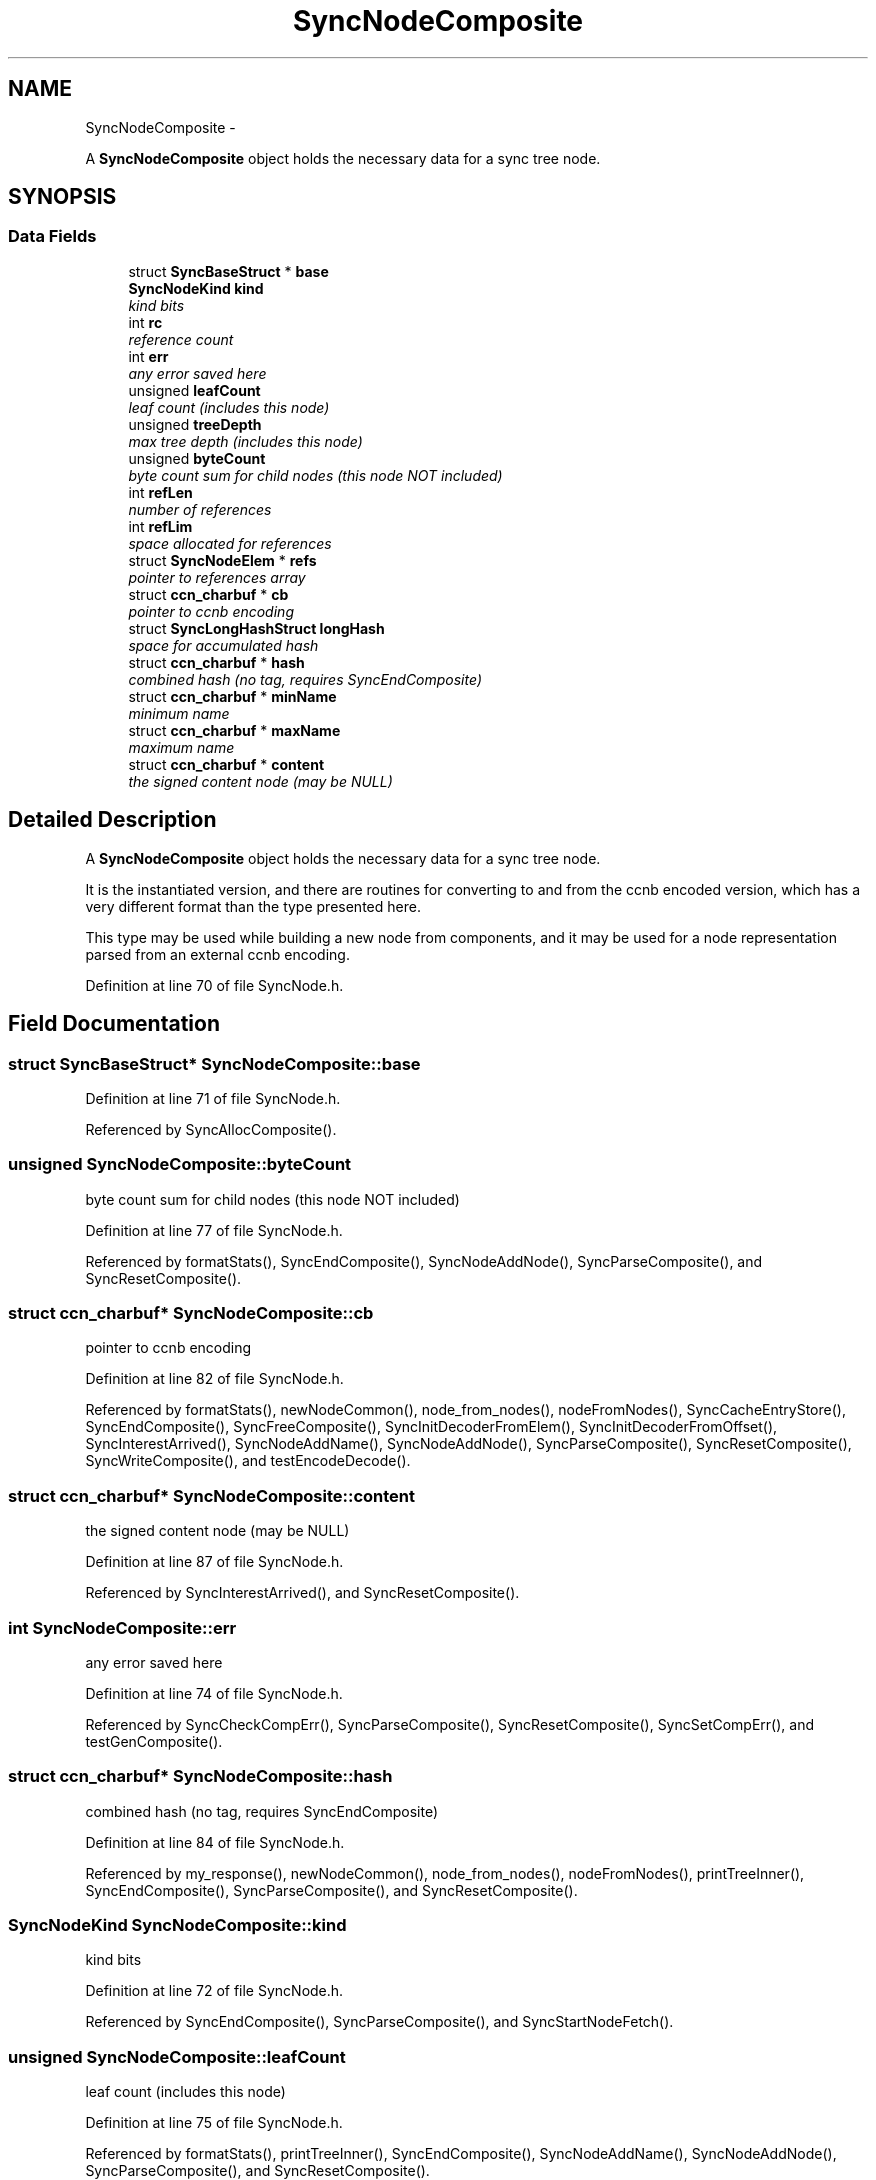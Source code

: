 .TH "SyncNodeComposite" 3 "19 May 2013" "Version 0.7.2" "Content-Centric Networking in C" \" -*- nroff -*-
.ad l
.nh
.SH NAME
SyncNodeComposite \- 
.PP
A \fBSyncNodeComposite\fP object holds the necessary data for a sync tree node.  

.SH SYNOPSIS
.br
.PP
.SS "Data Fields"

.in +1c
.ti -1c
.RI "struct \fBSyncBaseStruct\fP * \fBbase\fP"
.br
.ti -1c
.RI "\fBSyncNodeKind\fP \fBkind\fP"
.br
.RI "\fIkind bits \fP"
.ti -1c
.RI "int \fBrc\fP"
.br
.RI "\fIreference count \fP"
.ti -1c
.RI "int \fBerr\fP"
.br
.RI "\fIany error saved here \fP"
.ti -1c
.RI "unsigned \fBleafCount\fP"
.br
.RI "\fIleaf count (includes this node) \fP"
.ti -1c
.RI "unsigned \fBtreeDepth\fP"
.br
.RI "\fImax tree depth (includes this node) \fP"
.ti -1c
.RI "unsigned \fBbyteCount\fP"
.br
.RI "\fIbyte count sum for child nodes (this node NOT included) \fP"
.ti -1c
.RI "int \fBrefLen\fP"
.br
.RI "\fInumber of references \fP"
.ti -1c
.RI "int \fBrefLim\fP"
.br
.RI "\fIspace allocated for references \fP"
.ti -1c
.RI "struct \fBSyncNodeElem\fP * \fBrefs\fP"
.br
.RI "\fIpointer to references array \fP"
.ti -1c
.RI "struct \fBccn_charbuf\fP * \fBcb\fP"
.br
.RI "\fIpointer to ccnb encoding \fP"
.ti -1c
.RI "struct \fBSyncLongHashStruct\fP \fBlongHash\fP"
.br
.RI "\fIspace for accumulated hash \fP"
.ti -1c
.RI "struct \fBccn_charbuf\fP * \fBhash\fP"
.br
.RI "\fIcombined hash (no tag, requires SyncEndComposite) \fP"
.ti -1c
.RI "struct \fBccn_charbuf\fP * \fBminName\fP"
.br
.RI "\fIminimum name \fP"
.ti -1c
.RI "struct \fBccn_charbuf\fP * \fBmaxName\fP"
.br
.RI "\fImaximum name \fP"
.ti -1c
.RI "struct \fBccn_charbuf\fP * \fBcontent\fP"
.br
.RI "\fIthe signed content node (may be NULL) \fP"
.in -1c
.SH "Detailed Description"
.PP 
A \fBSyncNodeComposite\fP object holds the necessary data for a sync tree node. 

It is the instantiated version, and there are routines for converting to and from the ccnb encoded version, which has a very different format than the type presented here.
.PP
This type may be used while building a new node from components, and it may be used for a node representation parsed from an external ccnb encoding. 
.PP
Definition at line 70 of file SyncNode.h.
.SH "Field Documentation"
.PP 
.SS "struct \fBSyncBaseStruct\fP* \fBSyncNodeComposite::base\fP"
.PP
Definition at line 71 of file SyncNode.h.
.PP
Referenced by SyncAllocComposite().
.SS "unsigned \fBSyncNodeComposite::byteCount\fP"
.PP
byte count sum for child nodes (this node NOT included) 
.PP
Definition at line 77 of file SyncNode.h.
.PP
Referenced by formatStats(), SyncEndComposite(), SyncNodeAddNode(), SyncParseComposite(), and SyncResetComposite().
.SS "struct \fBccn_charbuf\fP* \fBSyncNodeComposite::cb\fP"
.PP
pointer to ccnb encoding 
.PP
Definition at line 82 of file SyncNode.h.
.PP
Referenced by formatStats(), newNodeCommon(), node_from_nodes(), nodeFromNodes(), SyncCacheEntryStore(), SyncEndComposite(), SyncFreeComposite(), SyncInitDecoderFromElem(), SyncInitDecoderFromOffset(), SyncInterestArrived(), SyncNodeAddName(), SyncNodeAddNode(), SyncParseComposite(), SyncResetComposite(), SyncWriteComposite(), and testEncodeDecode().
.SS "struct \fBccn_charbuf\fP* \fBSyncNodeComposite::content\fP"
.PP
the signed content node (may be NULL) 
.PP
Definition at line 87 of file SyncNode.h.
.PP
Referenced by SyncInterestArrived(), and SyncResetComposite().
.SS "int \fBSyncNodeComposite::err\fP"
.PP
any error saved here 
.PP
Definition at line 74 of file SyncNode.h.
.PP
Referenced by SyncCheckCompErr(), SyncParseComposite(), SyncResetComposite(), SyncSetCompErr(), and testGenComposite().
.SS "struct \fBccn_charbuf\fP* \fBSyncNodeComposite::hash\fP"
.PP
combined hash (no tag, requires SyncEndComposite) 
.PP
Definition at line 84 of file SyncNode.h.
.PP
Referenced by my_response(), newNodeCommon(), node_from_nodes(), nodeFromNodes(), printTreeInner(), SyncEndComposite(), SyncParseComposite(), and SyncResetComposite().
.SS "\fBSyncNodeKind\fP \fBSyncNodeComposite::kind\fP"
.PP
kind bits 
.PP
Definition at line 72 of file SyncNode.h.
.PP
Referenced by SyncEndComposite(), SyncParseComposite(), and SyncStartNodeFetch().
.SS "unsigned \fBSyncNodeComposite::leafCount\fP"
.PP
leaf count (includes this node) 
.PP
Definition at line 75 of file SyncNode.h.
.PP
Referenced by formatStats(), printTreeInner(), SyncEndComposite(), SyncNodeAddName(), SyncNodeAddNode(), SyncParseComposite(), and SyncResetComposite().
.SS "struct \fBSyncLongHashStruct\fP \fBSyncNodeComposite::longHash\fP"
.PP
space for accumulated hash 
.PP
Definition at line 83 of file SyncNode.h.
.PP
Referenced by SyncEndComposite(), SyncNodeAddName(), SyncNodeAddNode(), SyncNodeAppendLongHash(), SyncParseComposite(), SyncResetComposite(), UpdateAction(), and updateAction().
.SS "struct \fBccn_charbuf\fP* \fBSyncNodeComposite::maxName\fP"
.PP
maximum name 
.PP
Definition at line 86 of file SyncNode.h.
.PP
Referenced by doComparison(), SyncEndComposite(), SyncNodeAddNode(), SyncNodeCompareMinMax(), SyncNodeMaintainMinMax(), SyncParseComposite(), and SyncResetComposite().
.SS "struct \fBccn_charbuf\fP* \fBSyncNodeComposite::minName\fP"
.PP
minimum name 
.PP
Definition at line 85 of file SyncNode.h.
.PP
Referenced by doComparison(), SyncEndComposite(), SyncNodeAddNode(), SyncNodeCompareMinMax(), SyncNodeMaintainMinMax(), SyncParseComposite(), and SyncResetComposite().
.SS "int \fBSyncNodeComposite::rc\fP"
.PP
reference count 
.PP
Definition at line 73 of file SyncNode.h.
.PP
Referenced by SyncNodeDecRC(), SyncNodeIncRC(), and SyncResetComposite().
.SS "int \fBSyncNodeComposite::refLen\fP"
.PP
number of references 
.PP
Definition at line 79 of file SyncNode.h.
.PP
Referenced by doComparison(), doPreload(), merge_names(), printTreeInner(), SyncExtendComposite(), SyncResetComposite(), SyncTreeGenerateNames(), SyncTreeLookupName(), SyncTreeMarkReachable(), SyncTreeMergeNames(), and SyncTreeWorkerGetElem().
.SS "int \fBSyncNodeComposite::refLim\fP"
.PP
space allocated for references 
.PP
Definition at line 80 of file SyncNode.h.
.PP
Referenced by SyncExtendComposite().
.SS "struct \fBSyncNodeElem\fP* \fBSyncNodeComposite::refs\fP"
.PP
pointer to references array 
.PP
Definition at line 81 of file SyncNode.h.
.PP
Referenced by doPreload(), merge_names(), printTreeInner(), SyncExtendComposite(), SyncFreeComposite(), SyncTreeGenerateNames(), SyncTreeLookupName(), SyncTreeMarkReachable(), SyncTreeMergeNames(), and SyncTreeWorkerGetElem().
.SS "unsigned \fBSyncNodeComposite::treeDepth\fP"
.PP
max tree depth (includes this node) 
.PP
Definition at line 76 of file SyncNode.h.
.PP
Referenced by formatStats(), printTreeInner(), SyncEndComposite(), SyncNodeAddNode(), SyncParseComposite(), SyncResetComposite(), UpdateAction(), and updateAction().

.SH "Author"
.PP 
Generated automatically by Doxygen for Content-Centric Networking in C from the source code.
